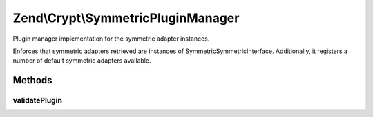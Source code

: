 .. Crypt/SymmetricPluginManager.php generated using docpx on 01/30/13 03:32am


Zend\\Crypt\\SymmetricPluginManager
===================================

Plugin manager implementation for the symmetric adapter instances.

Enforces that symmetric adapters retrieved are instances of
Symmetric\SymmetricInterface. Additionally, it registers a number of default
symmetric adapters available.

Methods
+++++++

validatePlugin
--------------

.. function:: validatePlugin()


    Validate the plugin
    
    Checks that the adapter loaded is an instance
    of Symmetric\SymmetricInterface.

    :param mixed: 

    :rtype: void 

    :throws: Exception\InvalidArgumentException if invalid




